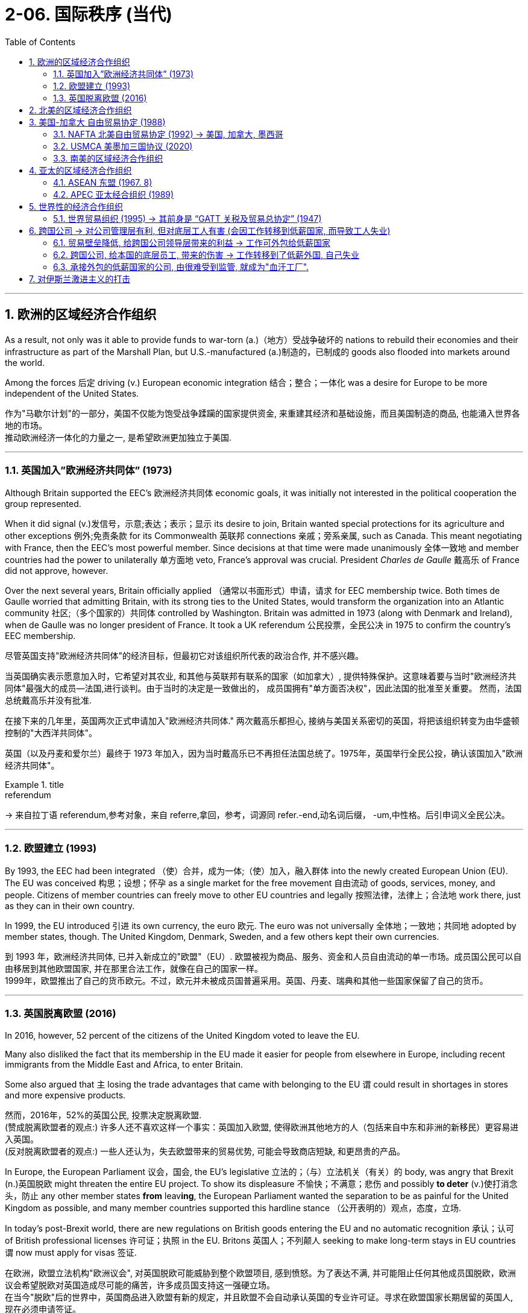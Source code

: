 
= 2-06. 国际秩序 (当代)
:toc: left
:toclevels: 3
:sectnums:
:stylesheet: ../../myAdocCss.css

'''


==  欧洲的区域经济合作组织

As a result, not only was it able to provide funds to war-torn (a.)（地方）受战争破坏的 nations to rebuild their economies and their infrastructure as part of the Marshall Plan, but U.S.-manufactured (a.)制造的，已制成的 goods also flooded into markets around the world.

Among the forces 后定 driving (v.) European economic integration 结合；整合；一体化 was a desire for Europe to be more independent of the United States.

[.my2]
作为"马歇尔计划"的一部分，美国不仅能为饱受战争蹂躏的国家提供资金, 来重建其经济和基础设施，而且美国制造的商品, 也能涌入世界各地的市场。 +
推动欧洲经济一体化的力量之一, 是希望欧洲更加独立于美国.

'''

===   英国加入”欧洲经济共同体” (1973)

Although Britain supported the EEC’s 欧洲经济共同体 economic goals, it was initially not interested in the political cooperation the group represented.

When it did signal (v.)发信号，示意;表达；表示；显示 its desire to join, Britain wanted special protections for its agriculture and other exceptions 例外;免责条款 for its Commonwealth 英联邦 connections 亲戚；旁系亲属, such as Canada. This meant negotiating with France, then the EEC’s most powerful member. Since decisions at that time were made unanimously 全体一致地 and member countries had the power to unilaterally 单方面地 veto, France’s approval was crucial. President _Charles de Gaulle_ 戴高乐 of France did not approve, however.

Over the next several years, Britain officially applied （通常以书面形式）申请，请求 for EEC membership twice. Both times de Gaulle worried that admitting Britain, with its strong ties to the United States, would transform the organization into an Atlantic community 社区;（多个国家的）共同体 controlled by Washington. Britain was admitted in 1973 (along with Denmark and Ireland), when de Gaulle was no longer president of France. It took a UK referendum 公民投票，全民公决 in 1975 to confirm the country’s EEC membership.

[.my2]
====
尽管英国支持"欧洲经济共同体"的经济目标，但最初它对该组织所代表的政治合作, 并不感兴趣。

当英国确实表示愿意加入时，它希望对其农业, 和其他与英联邦有联系的国家（如加拿大）, 提供特殊保护。这意味着要与当时"欧洲经济共同体"最强大的成员--法国,进行谈判。由于当时的决定是一致做出的， 成员国拥有"单方面否决权"，因此法国的批准至关重要。 然而，法国总统戴高乐并没有批准.

在接下来的几年里，英国两次正式申请加入"欧洲经济共同体." 两次戴高乐都担心, 接纳与美国关系密切的英国，将把该组织转变为由华盛顿控制的"大西洋共同体"。

英国（以及丹麦和爱尔兰）最终于 1973 年加入，因为当时戴高乐已不再担任法国总统了。1975年，英国举行全民公投，确认该国加入"欧洲经济共同体"。
====

[.my1]
.title
====
.referendum
-> 来自拉丁语 referendum,参考对象，来自 referre,拿回，参考，词源同 refer.-end,动名词后缀， -um,中性格。后引申词义全民公决。
====


'''

=== 欧盟建立 (1993)

By 1993, the EEC had been integrated （使）合并，成为一体;（使）加入，融入群体 into the newly created European Union (EU). The EU was conceived 构思；设想；怀孕 as a single market for the free movement 自由流动 of goods, services, money, and people. Citizens of member countries can freely move to other EU countries and legally 按照法律，法律上；合法地 work there, just as they can in their own country.

In 1999, the EU introduced 引进 its own currency, the euro 欧元. The euro was not universally 全体地；一致地；共同地 adopted by member states, though. The United Kingdom, Denmark, Sweden, and a few others kept their own currencies.

[.my2]
到 1993 年，欧洲经济共同体, 已并入新成立的"欧盟"（EU）. 欧盟被视为商品、服务、资金和人员自由流动的单一市场。成员国公民可以自由移居到其他欧盟国家, 并在那里合法工作，就像在自己的国家一样。 +
1999年，欧盟推出了自己的货币欧元。不过，欧元并未被成员国普遍采用。英国、丹麦、瑞典和其他一些国家保留了自己的货币。

'''

=== 英国脱离欧盟 (2016)

In 2016, however, 52 percent of the citizens of the United Kingdom voted to leave the EU.

Many also disliked the fact that its membership in the EU made it easier for people from elsewhere in Europe, including recent immigrants from the Middle East and Africa, to enter Britain.

Some also argued that `主` losing the trade advantages that came with belonging to the EU `谓` could result in shortages in stores and more expensive products.

[.my2]
然而，2016年，52%的英国公民, 投票决定脱离欧盟. +
(赞成脱离欧盟者的观点:) 许多人还不喜欢这样一个事实：英国加入欧盟, 使得欧洲其他地方的人（包括来自中东和非洲的新移民）更容易进入英国。 +
(反对脱离欧盟者的观点:) 一些人还认为，失去欧盟带来的贸易优势, 可能会导致商店短缺, 和更昂贵的产品。

In Europe, the European Parliament 议会，国会, the EU’s legislative 立法的；（与）立法机关（有关）的 body, was angry that Brexit  (n.)英国脱欧 might threaten the entire EU project. To show its displeasure 不愉快；不满意；悲伤 and possibly *to deter* (v.)使打消念头，防止  any other member states *from* leav**ing**, the European Parliament wanted the separation to be as painful for the United Kingdom as possible, and many member countries supported this hardline stance （公开表明的）观点，态度，立场.

In today’s post-Brexit world, there are new regulations on British goods entering the EU and no automatic recognition 承认；认可 of British professional licenses 许可证；执照 in the EU. Britons 英国人；不列颠人 seeking to make long-term stays in EU countries `谓` now must apply for visas 签证.

[.my2]
在欧洲，欧盟立法机构"欧洲议会", 对英国脱欧可能威胁到整个欧盟项目, 感到愤怒。为了表达不满, 并可能阻止任何其他成员国脱欧，欧洲议会希望脱欧对英国造成尽可能的痛苦，许多成员国支持这一强硬立场。 +
在当今"脱欧"后的世界中，英国商品进入欧盟有新的规定，并且欧盟不会自动承认英国的专业许可证。寻求在欧盟国家长期居留的英国人, 现在必须申请签证。



'''

== 北美的区域经济合作组织

It also encouraged some national leaders to seek _regional international economic integration_ along lines 沿着轨迹 similar to Western Europe’s achievement.

[.my2]
它(欧盟的出现)也鼓励一些国家领导人, 效仿西欧的成就，寻求"区域性国际经济一体化"。从20世纪80年代开始，美国和加拿大开始谈判建立各自的"区域自由贸易区"。

'''

==  美国-加拿大 自由贸易协定 (1988)

Beginning in the 1980s, the United States and Canada entered into negotiations to create their own regional free-trading zone. In 1988, the two countries agreed to _the Canada-U.S. Free Trade Agreement_ (Canada-US FTA), which eliminated 排除；清除；消除 barriers to the movement of goods and services between the two.

[.my2]
1988年，两国同意《加拿大-美国自由贸易协定》 （Canada-US FTA），消除了两国之间商品和服务流动的障碍。

'''

===  NAFTA 北美自由贸易协定 (1992) → 美国, 加拿大, 墨西哥

Almost immediately, Mexico signaled 发信号；发暗号；示意;表达；表示 its interest in creating a similar _free trade agreement_ with the United States. Ultimately 最终，最后, Canada joined the plan with Mexico as well, and by the end of 1992, all three countries had signed the North American Free Trade Agreement (NAFTA).

The intent 目的，意图 of NAFTA was to reduce trade barriers and allow goods to flow freely among the three countries. Despite considerable resistance 反对，抵制；抵抗 within the United States, largely from industrial workers who feared their factories and jobs would be relocated （使）搬迁，迁移 to Mexico where wages were far lower, the agreement was ratified 批准 by all three countries and went into effect 生效 in 1994.

[.my2]
墨西哥几乎立即表示有兴趣, 与美国建立类似的"自由贸易协定"。最终，加拿大和墨西哥也加入了该计划，到 1992 年底，这三个国家都签署了"北美自由贸易协定"（NAFTA）。 +
北美自由贸易协定的目的, 是减少贸易壁垒, 并允许货物在这三个国家之间自由流动。尽管美国国内遭到了相当大的抵制，主要是来自产业工人，他们担心他们的工厂和工作岗位, 会被转移到工资低得多的墨西哥，但该协议还是得到了所有三个国家的批准，并于 1994 年生效。

The creation of Canada-US FTA and later NAFTA represented an important policy shift for the United States.

[.my2]
"加拿大-美国自由贸易协定", 和后来的"北美自由贸易协定"的建立, 代表了美国的重要政策转变。

'''

===  USMCA 美墨加三国协议 (2020)

`主` The impression that NAFTA and globalization have brought poverty and misery 痛苦；悲惨 to the working class in the United States `谓` remains strong and has influenced the nation’s politics since the 1990s.

Responding to these beliefs, in 2017, President Donald Trump instigated 煽动，激起，教唆;使（正式）开始；使发生  a renegotiation 重新谈判；重新商议 of NAFTA, creating the United States-Mexico-Canada Agreement (USMCA). The USMCA included strong property 所有物，财产 rights protections, compelled 迫使 Canada to open its dairy (a.)奶制的，乳品的 market more broadly, and required that workers in the automotive sector 汽车行业 in all three countries be paid competitive wages. The agreement replaced NAFTA and went into effect in 2020.

[.my2]
"北美自由贸易协定"和"全球化" (跨国公司, 工作外包到低薪国家 ), 给美国工人阶级带来了(失业)贫困和苦难的印象, 仍然很强烈，并且自 20 世纪 90 年代以来, 一直影响着美国的政治。 +
为了回应这些信念，唐纳德·特朗普总统于 2017 年发起了"北美自由贸易协定"的重新谈判，制定了"美国-墨西哥-加拿大协议"( USMCA )。 USMCA 包括强有力的"产权保护"，迫使加拿大更广泛地开放其乳制品市场，并要求这三 个国家的汽车行业工人, 获得有竞争力的工资。该协议取代 NAFTA(北美自由贸易协定),  并于 2020 年生效。


[.my1]
.案例
====
.instigate
-> in-,进入，使，-stig,刺，棍，词源同stick,instinct.引申词义唆使，煽动。

.United States–Mexico–Canada Agreement, USMCA
美墨加协议. 它取代了 1994 年实施的北美自由贸易协定(NAFTA). 美墨加协议于2020年7月1日生效。

Provisions （法律文件的）规定，条款 of the agreement cover a wide range, including agricultural produce, homelessness, manufactured products, labor conditions, and digital trade, among others.

Some of the more prominent 重要的，著名的；显眼的，突出的 aspects of the agreement include giving U.S. dairy farmers greater access to the Canadian market, +
guidelines  指导方针 to have a higher proportion of automobiles manufactured 制造，加工 amongst 在…当中；系…的一员 the three nations rather than imported from elsewhere, +
and retention 保持，保留 of _the dispute resolution system_ similar to that included in NAFTA.

该协议的条款涵盖范围很广，包括农产品、无家可归者、制成品、劳动条件、数字贸易等。该协议的一些更突出的方面包括:  +
- 给予美国奶农, 更多进入加拿大市场的机会， +
- 指导方针是在三国制造更高比例的汽车，而不是从其他地方进口， +
- 以及保留类似于"北美自由贸易协定"中的"争端解决机制".



====

'''

===  南美的区域经济合作组织

As the creation of the EU and NAFTA demonstrate 证明；示范，演示, the signing 签署；签字 of international trade agreements like GATT 关税暨贸易总协定, which was ratified 批准 by countries on six continents, did not prevent regions from establishing their own free trade blocs like MERCOSUR, the South American trading bloc created in 1991.

[.my2]
正如"欧盟"和"北美自由贸易协定"的创建, 所表明的那样，签署得到六大洲国家批准的"关贸总协定"等国际贸易协定, 并没有阻止各地区建立自己的自由贸易集团，例如 MERCOSUR （1991 年创建的"南美共同市场"）.

'''

==  亚太的区域经济合作组织

Nor have such blocs been confined to the West. The most notable 值得注意的；显著的；重要的 to emerge in Asia are the Association 协会，社团 of Southeast Asian Nations (ASEAN) and the Asia-Pacific Economic Cooperation (APEC).

[.my2]
这些集团也不只限于西方。亚洲最引人注目的新兴组织, 是"东南亚国家联盟(东盟)"（ ASEAN ）和"亚太经济合作组织"（ APEC ）.

'''

===  ASEAN  东盟 (1967. 8)

ASEAN had its beginnings in the 1960s when Indonesia, Malaysia, the Philippines, Singapore, and Thailand agreed to cooperate (v.) economically to foster (v.)促进；助长；培养；抚育，照料 regional development and resist (v.)阻挡，抵制；抵抗 the expansion of communism in Asia. By the early 2000s, it was openly advocating 拥护；支持；提倡 the creation of EU-style integration in the area.

[.my2]
"东盟"成立于 20 世纪 60 年代，当时印度尼西亚、马来西亚、菲律宾、新加坡和泰国, 同意进行经济合作，以促进区域发展, 并抵制共产主义在亚洲的扩张。到2000年代初，它公开主张在该地区建立"欧盟式"的一体化。

[.my1]
.案例
====
.Association of Southeast Asian Nations

东南亚国家联盟, 东盟

[.my3]
[options="autowidth" cols="1a,1a"]
|===
|Header 1 |Header 2

|目的
|东盟成立初期，主要任务之一为: 防止区域内共产主义势力扩张. 合作侧重在"军事安全"与"政治中立"。中国则视东盟为反共集团.  +

中美建交后, 东盟各成员国才与中国建交, 解除对华贸易禁令。中, 日, 韩 三国, 透过“东盟十加三会议”与东盟成员国进行协商。

|ASEAN Regional Forum,ARF  东盟区域论坛
|目标是: 促进对话和磋商，并促进该地区的"建立信任", 和"预防性外交"。
|===

image:/img/ASEAN.jpg[,80%]
====

'''

===   APEC 亚太经合组织 (1989)

APEC, launched in 1989, was in many ways a response to the growth of regional trading blocs like ASEAN and the EEC. It promotes  促进，提倡 free trade and international economic cooperation among its members.

[.my2]
1989 年成立的"亚太经合组织", 在很多方面都是对"东盟"和"欧洲经济共同体"等区域贸易集团发展的回应。它促进其成员之间的自由贸易, 和国际经济合作。


'''

==   世界性的经济合作组织

Until the early 1980s, the country had largely avoided limited regional trading deals, preferring instead 代替，顶替，反而 to seek (v.) comprehensive 综合性的，全面的 global agreements.

[.my2]
直到 20 世纪 80 年代初，美国基本上避免了有限的"区域贸易协议"，而是更愿意寻求全面的"全球协议"。

'''

===  世界贸易组织 (1995) → 其前身是 “GATT 关税及贸易总协定” (1947)

Such efforts had begun relatively 相当程度上；相当地；相对地 soon after World War II in the form of _the General Agreement on Tariffs 关税 and Trade_ (GATT), signed in 1947 by twenty-three countries. Initially conceived 构思；设想；怀孕 as a way to reinforce 加强，强化 other postwar economic recovery efforts, GATT was designed to prevent the reemergence 再度出现 of prewar-style trade barriers, to lower (v.) trade barriers overall 总的，全面的, and to create a system for arbitrating (v.)仲裁，调解 international trade disputes.

[.my2]
此类努力在第二次世界大战后不久, 就以"关税及贸易总协定" (GATT)的形式开始，由 23 个国家于 1947 年签署。"关贸总协定"最初被认为是加强其他战后经济复苏努力的一种方式，旨在防止战前风格的"贸易壁垒"再次出现，总体降低贸易壁垒，并建立一个能"仲裁国际贸易争端"的体系。

[.my1]
.案例
====
.General Agreement on Tariffs and Trade，GATT
关税与贸易总协定

[.my3]
[options="autowidth" cols="1a,1a"]
|===
|Header 1 |Header 2

|成立目的
|- 防止二战再现. 导致二战的重要原因之一, 就是1930年代的全球经济大萧条, 所引发的“贸易保护主义”.
- 透过协商解决贸易摩擦
- 成员国, 有时会协调适用于所有国家的"新贸易规范"。每一次的规范, 被称为“回合”（Round）。

|关税与贸易总协定的"三项原则"
|①自由 : 将"贸易限制措施"转为"关税"，降低关税税率 +
②非歧视: 最惠国待遇、国民待遇 +
③多元化

**"最惠国待遇"与"国民待遇"是"世贸组织贸易法规"的基石之一。**在三大主要"世贸组织协定"（关贸总协定、服务贸易总协定, 和与贸易有关的知识产权协议）中，均有"国民待遇原则"。


|-> 最惠国待遇
|Most Favoured Nation，MFN #*最惠国待遇 : 比如 a,b两国规定, a国如果现在或将来, 会给于c国(即第三方国)优惠和豁免(在贸易、关税、航运、公民法律地位等上), 这些待遇, a国也要给于b国. 反过来b国也是一样.*#

享有"最惠国待遇"的国家, 称为"受惠国".

历史上, 1713年英国与法国就签订条约规定 : 一方保证，应将它给"第三国"在通商与航运方面的好处, 同样给予另一方。

The most favoured nation (MFN) principle is based on the idea that countries should treat all their trade partners equally—that no one country should be “more favoured (a.)喜爱的；受优惠的；有特权的.” It means no country should give special treatment to goods or services coming from one particular trading partner.

最惠国（MFN）原则的基础是各国应平等对待所有贸易伙伴——任何一个国家都不应受到“更优惠”。这意味着任何国家都不应对"来自某一特定贸易伙伴的商品或服务"给予特殊待遇。

The World Trade Organization (WTO) has made _the most favoured nation principle_ part of its rules. WTO members are not allowed to favour (v.)偏袒，偏爱；支持，更喜欢；有利于 any one country with, for example, lower (v.) tariffs on particular products without giving all members the same benefit 好处，益处.

世界贸易组织（WTO）已将"最惠国待遇原则"纳入其规则的一部分。世贸组织成员不得偏袒任何一个国家，例如降低特定产品的关税，而不给予所有成员同样的利益。

Countries should also not give preferred (a.)更合意的，更好的 treatment to their own products and services —which would be known as national treatment.

各国也不应该给予自己的产品和服务优惠待遇——这将被称为"国民待遇"。


|-> 国民待遇
|national treatment principle 国民待遇原则.

是"国际习惯法"中重要的原则. 意思是外国人与当地居民, 有同等的待遇。 +
*#根据"国民待遇"，如果一个国家将"特定的权利、利益或特权"授予自己的公民，它也必须将这些优惠, 给予处在该国的他国公民。#*

在"国际协定"的背景下，一国必须向其他缔约国的公民, 提供平等的待遇，这通常指, 对进入当地市场的"进口货品"和"本地生产的货品"一视同仁。

注意: 虽然"国民待遇"的安排, 可以对外国人有利，*#但反过来, 它同时也意味着: 当一国剥夺了本国公民权利，也可相应剥夺外国人的权利。#* 比如, 许多"发展中国家"可征收本国公民的财产，并希望行使相同权力，征收外国人的财产。 *因此，国际间出现诉求，要求制定待遇的最低标准，以提供基本的保障，以及容许进入司法程序。*
|===

关贸总协定 vs 世贸组织:

[.my3]
|===
|GATT 关贸总协定 |WTO 世贸组织

|并非一个国际组织，所以其组成成员称为“缔约成员”（Contracting Parties）
|是一国际组织，其组成成员则称为“会员”（Members）

|规范仅及于"货品"贸易
|规范包括: 货品, 服务, 知识产权

|有关"争端解决"的规定，缺乏详细程序规定，因此在执行上难以落实.
|争端解决机制, 具有法律上约束力.
|===

====


In 1995, at the Uruguay Round, GATT transformed itself into the World Trade Organization (WTO) and cleared the path for free trade among 123 countries.

Like GATT, the intent of the WTO was to support international trade, reduce trade barriers, and resolve trade disputes between countries.

Unlike GATT, however, the WTO is not a free trade agreement. Rather, it is an organization that ensures nondiscriminatory  (a.)不歧视的；一视同仁的 trade between WTO countries. This means that trade barriers are allowed, but they must apply equally to all members.

[.my2]
1995年，"乌拉圭回合谈判"中，"关贸总协定"转型为"世界贸易组织"（ WTO ），这为123个国家之间的自由贸易扫清了道路。 +
与"关贸总协定"一样，"世贸组织"的目的是: 支持国际贸易、减少贸易壁垒, 并解决国家之间的贸易争端。 +
然而，与"关贸总协定"不同的是，"世贸组织"不是"自由贸易协定"。相反，它是一个"确保世贸组织国家之间非歧视性贸易"的组织。这意味着"贸易壁垒"是允许的，但它们必须平等地适用于所有成员。

Many observers saw the creation of the WTO as a triumph of globalization, or the emergence of a single integrated (a.)各部分密切协调的；综合的；完整统一的 global economy.

China joined in 2001, a clear sign of its integration （不同肤色、种族、宗教信仰等的人的）混合，融合;结合；整合；一体化 into global market systems.

[.my2]
许多观察家将"世贸组织"的创建, 视为"全球化"的胜利，或者"单一的一体化全球经济"的出现。中国于2001 年加入，这是其融入全球市场体系的明显标志。


[.my1]
.案例
====
.integration
[ UC]the act or process of combining two or more things so that they work together (= of integrating them) 结合；整合；一体化 +
•The aim is to promote closer economic integration.目的是进一步促进经济一体化。 +
•His music is an integration of tradition and new technology.他的音乐结合了传统和新技术。

.World Trade Organization, WTO

世界贸易组织, 用来取代1948年建立的《关税及贸易总协定》。

[.my3]
[options="autowidth" cols="1a,1a"]
|===
|Header 1 |Header 2

|目的
|- 负责监管和促进国际贸易。
- *提供了一个贸易协议"谈判框架"*，协定旨在减少或取消"关税"、"进口配额"和"其它贸易壁垒".
- 为"多边贸易协定"的实施、管理和运作, *提供框架。*
- 随着贸易量的增加，以及各国贸易规则的差异，出现了保护主义、贸易壁垒、贸易补贴、侵犯知识产权等问题。当此类问题出现时，"世界贸易组织"充当了**国家之间的调解人。**
- 各国政府利用该组织, 与"联合国系统"合作，制定、修订和执行国际贸易规则。
- "世贸组织"酌情与"国际货币基金组织"和"国际复兴开发银行"及附属机构合作。
- 世界贸易组织, 也是经济研究和分析的中心，该组织在其年度出版物, 和关于特定主题的研究报告中, 对全球贸易状况, 进行定期评估。

|面临的问题
|多哈回合贸易谈判, 陷入僵局. 这种僵局使世贸组织无法在多哈回合贸易谈判之外启动新的谈判。因此，各国政府之间的"双边自由贸易协定"越来越多。


|最高决策机构
|是"部长级会议", 通常每两年召开一次.

|总部
|位于瑞士日内瓦

image:/img/Geneva.jpg[,100%]
|===


====

'''

==  跨国公司 → 对公司管理层有利, 但对底层工人有害 (会因工作转移到低薪国家, 而导致工人失业)

The growing _global economic integration_ represented by the rise of the WTO and _regional trading blocs_ `谓` opened new opportunities for _multinational corporations_ (MNC) to extend their reach and influence around the world.

MNCs are not new. Some, like _the British East India Company_ and _the Hudson’s Bay Company_, exerted  施加（影响），运用，行使 great influence during Europe’s imperial expansion in the early modern and modern periods.

[.my2]
以"世贸组织"和"区域贸易集团"的崛起为代表的全球经济一体化, 不断发展，为跨国公司在全球范围内扩大影响力, 提供了新的机遇。跨国公司并不新鲜。英国东印度公司、哈德逊湾公司等一些公司, 在近代早期和近代欧洲帝国扩张过程中, 就发挥过巨大影响.

'''

===  贸易壁垒降低, 给跨国公司领导层带来的利益 → 工作可外包给低薪国家

Companies in _the developed world_ faced challenges rooted in the high cost of living /and resulting (v.) high wages they had to pay to their employees. Globalization offered a solution in the form of outsourcing 外包；外购；外部采办 and offshoring 离岸；离岸外包；外移；境外生产.

[.my2]
发达国家的公司, 面临着源于"高生活成本", 以及由此导致的"高工资"的挑战，他们必须向员工支付高工资。全球化则提供了"外包"和"离岸外包"形式的解决方案.

Multinationals 跨国公司 have also benefited greatly from the lowering of trading barriers around the world. In Mexico, for example, workers are paid lower wages than they are in countries like Germany, Japan, South Korea, or the United States. This translates to significant _cost savings_ 成本节约 and thus _higher profits_ for them. And because Mexico is part of a free trade bloc with the United States and Canada, cars made there can be exported for sale in the United States or Canada without the need to pay tariffs.

[.my2]
跨国公司也从世界各地"贸易壁垒"的降低中, 获益匪浅。例如，墨西哥工人的工资, 低于德国、日本、韩国, 美国。这意味着成本的显着节省，从而为他们带来更高的利润。由于墨西哥是"美国和加拿大自由贸易区"的一部分，在那里生产的汽车, 可以出口到美国或加拿大销售，而无需缴纳"关税"。

'''

===  跨国公司, 给本国的底层员工, 带来的伤害 → 工作转移到了低薪外国, 自己失业

Between 1993 and 2021, the United States lost nearly eighteen million manufacturing  制造，制造业 jobs when some companies found it more profitable  盈利的，有利可图的 to relocate to Mexico. Not all these job losses can be attributed to NAFTA, but many can, as manufacturing that otherwise would have taken place in the United States was moved to maquiladoras （墨西哥的）返销型外资企业，边境加工厂, factories in Mexico along the U.S. border that employ people for low wages.

[.my1]
.案例
====
.maquiladora
加工出口工厂，源自西班牙语 maquiladora（亦可写为 maquila），指美洲地区的外国公司, 在当地"保税区"内开办的，**专门使用免税输入的材料和设备, 以及当地廉价的劳动力, 来组织生产**的工厂形式. 通常生产出来的产品, 又出口给来源国。在墨西哥就有约130万人受雇于美国人投资的加工出口工厂。

====

Workers in the automobile industry, once the backbone 脊骨，脊柱；支柱 of the U.S. industrial sector, suffered as jobs and automotive plants were relocated to Mexico.

Some economists, however, argue that the use of inexpensive 便宜的 parts 部件，零件 produced in maquiladoras allowed the U.S. automobile industry to survive. Jobs in the clothing industry also declined 85 percent. There were simply fewer _obvious 明显的，显然的 advantages_ 有利条件，优势；优点；利益 to keeping such jobs in the United States.

[.my2]
====
但从 1993 年到 2021 年，当一些公司发现搬迁到墨西哥更有利可图时，美国失去了近 1800 万个制造业岗位。并非所有这些失业, 都可以归因于"北美自由贸易协定"，但很多都可以归因，因为原本在美国进行的制造业, 转移到了美国边境沿线的墨西哥工厂，以低工资雇用工人。

汽车行业曾经是美国工业部门的支柱，但随着工作岗位和汽车工厂, 迁往墨西哥，汽车行业的工人遭受了苦难。

然而，一些经济学家认为，使用加工厂生产的廉价零部件, 也使美国汽车工业得以生存。服装行业的就业机会也减少了 85%。将这些工作留在美国并没有什么明显的优势。(可见, 用外国低薪工人，对不同位置的人有不同的影响 — 本国企业主得利，工人失业)
====

'''

===  承接外包的低薪国家的公司, 由很难受到监管, 就成为"血汗工厂".

Those hired overseas experienced their own problems, however, because outsourcing 外包；外购；外部采办 often led to the rise of sweatshops 血汗工厂, factories where poorly paid workers labor (v.)劳动；努力；苦干 in dangerous environments.

[.my2]
然而，那些在海外受雇的人, 也遇到了自己的问题，因为外包往往导致"血汗工厂"的兴起，这些工厂的工资很低，工人在危险的环境中劳动。

Even when MNCs 跨国公司  commit to providing a safe working environment and fair wages abroad, the practice of subcontracting 分包，工业转包 often makes this impossible to guarantee (v.)确保，保证；担保. `主` Foreign companies to whom multinationals send work `谓` often distribute 分发，分配；配送 it among a number of smaller companies that may also subcontract it, in turn. It is sometimes difficult for MNCs to know exactly where their goods are actually produced and thus to enforce rules about wages and working conditions.

[.my2]
即使跨国公司承诺, 在国外提供安全的工作环境和公平的工资，但"分包"的做法, 也往往使这一点无法得到保证。跨国公司外包给的外国公司, 通常会继续将其外包给许多较小的公司，这些公司也可能依次将其"分包" (层层外包)。这就使跨国公司有时很难准确了解其产品的"实际生产地"，从而很难执行有关"工资"和"工作条件"的规则。

[.my1]
.案例
====
.subcontract
-> sub-,分支，分部，分，contract,合同。引申词义分包，转包。
====

'''

==  对伊斯兰激进主义的打击

In 2011, the withdrawal of U.S. combat troops from Iraq was completed, eight long years after the invasion. Hopes that peace in Iraq would last `谓`  were dashed 猛掷；猛击；猛撞, however, with the rise of the Islamic State of Iraq and the Levant (ISIL), a fundamentalist 原教旨主义者；基要主义者；信奉正统派基督教的人 and militant Islamic group *also referred to as* the Islamic State.

ISIL leaders proclaimed themselves the heads of a new caliphate (n.)（伊斯兰教主）哈里发的地位、权力和统治，哈里发的辖地，哈里发统治的国家（时期）, an Islamic state 后定 led by a ruler  统治者，管理者 后定 claiming to be a successor 继承人 to Muhammad 穆罕默德, with religious and political authority over all Muslims. This is a claim most of the world’s Muslims reject  拒绝，否决.

[.my2]
2011年，距入侵伊拉克已有八年之久，美国作战部队完成从伊拉克撤军。然而，随着伊拉克和"黎凡特伊斯兰国"（ ISIL ）的崛起，伊拉克持久和平的希望破灭了，该组织是一个原教旨主义和激进的伊斯兰组织，也被称为"伊斯兰国"。伊斯兰国领导人宣称自己是"新哈里发国"的首脑，这是一个由自称是穆罕默德继承人的统治者领导的伊斯兰国家，对所有穆斯林拥有宗教和政治权威。这是世界上大多数穆斯林拒绝接受的说法。

In 2014, it attacked Iraqi security forces and drove them from a number of cities, including Ramadi, Fallujah, and Mosul. In response, a military coalition led by the United States returned to Iraq following a request by the Iraqi government.

Meanwhile, ISIL’s counterpart in Syria, known as the Islamic State of Iraq and Syria, waged 开始，发动，进行，继续（战争、战斗等） war against *both* the government of Syria *and* other nonfundamentalist groups that were also seeking to oust (v.)剥夺；罢免；革职 Syria’s president Bashar al- Assad. The U.S.-led coalition 后定 that returned to Iraq to fight the Islamic State there `谓` intervened in Syria as well.

[.my2]
2014 年，该组织袭击了伊拉克安全部队，将其赶出拉马迪、费卢杰和摩苏尔等多个城市. 作为回应，美国领导的军事联盟, 应伊拉克政府的要求返回伊拉克。 +
与此同时，“伊斯兰国”在叙利亚的对应组织 “伊拉克和叙利亚伊斯兰国”, 对叙利亚政府和其他同样寻求推翻叙利亚总统巴沙尔·阿萨德的"非原教旨主义"团体, 发动了战争。以美国为首的联军返回伊拉克, 打击伊斯兰国，也对叙利亚进行了干预。

'''



